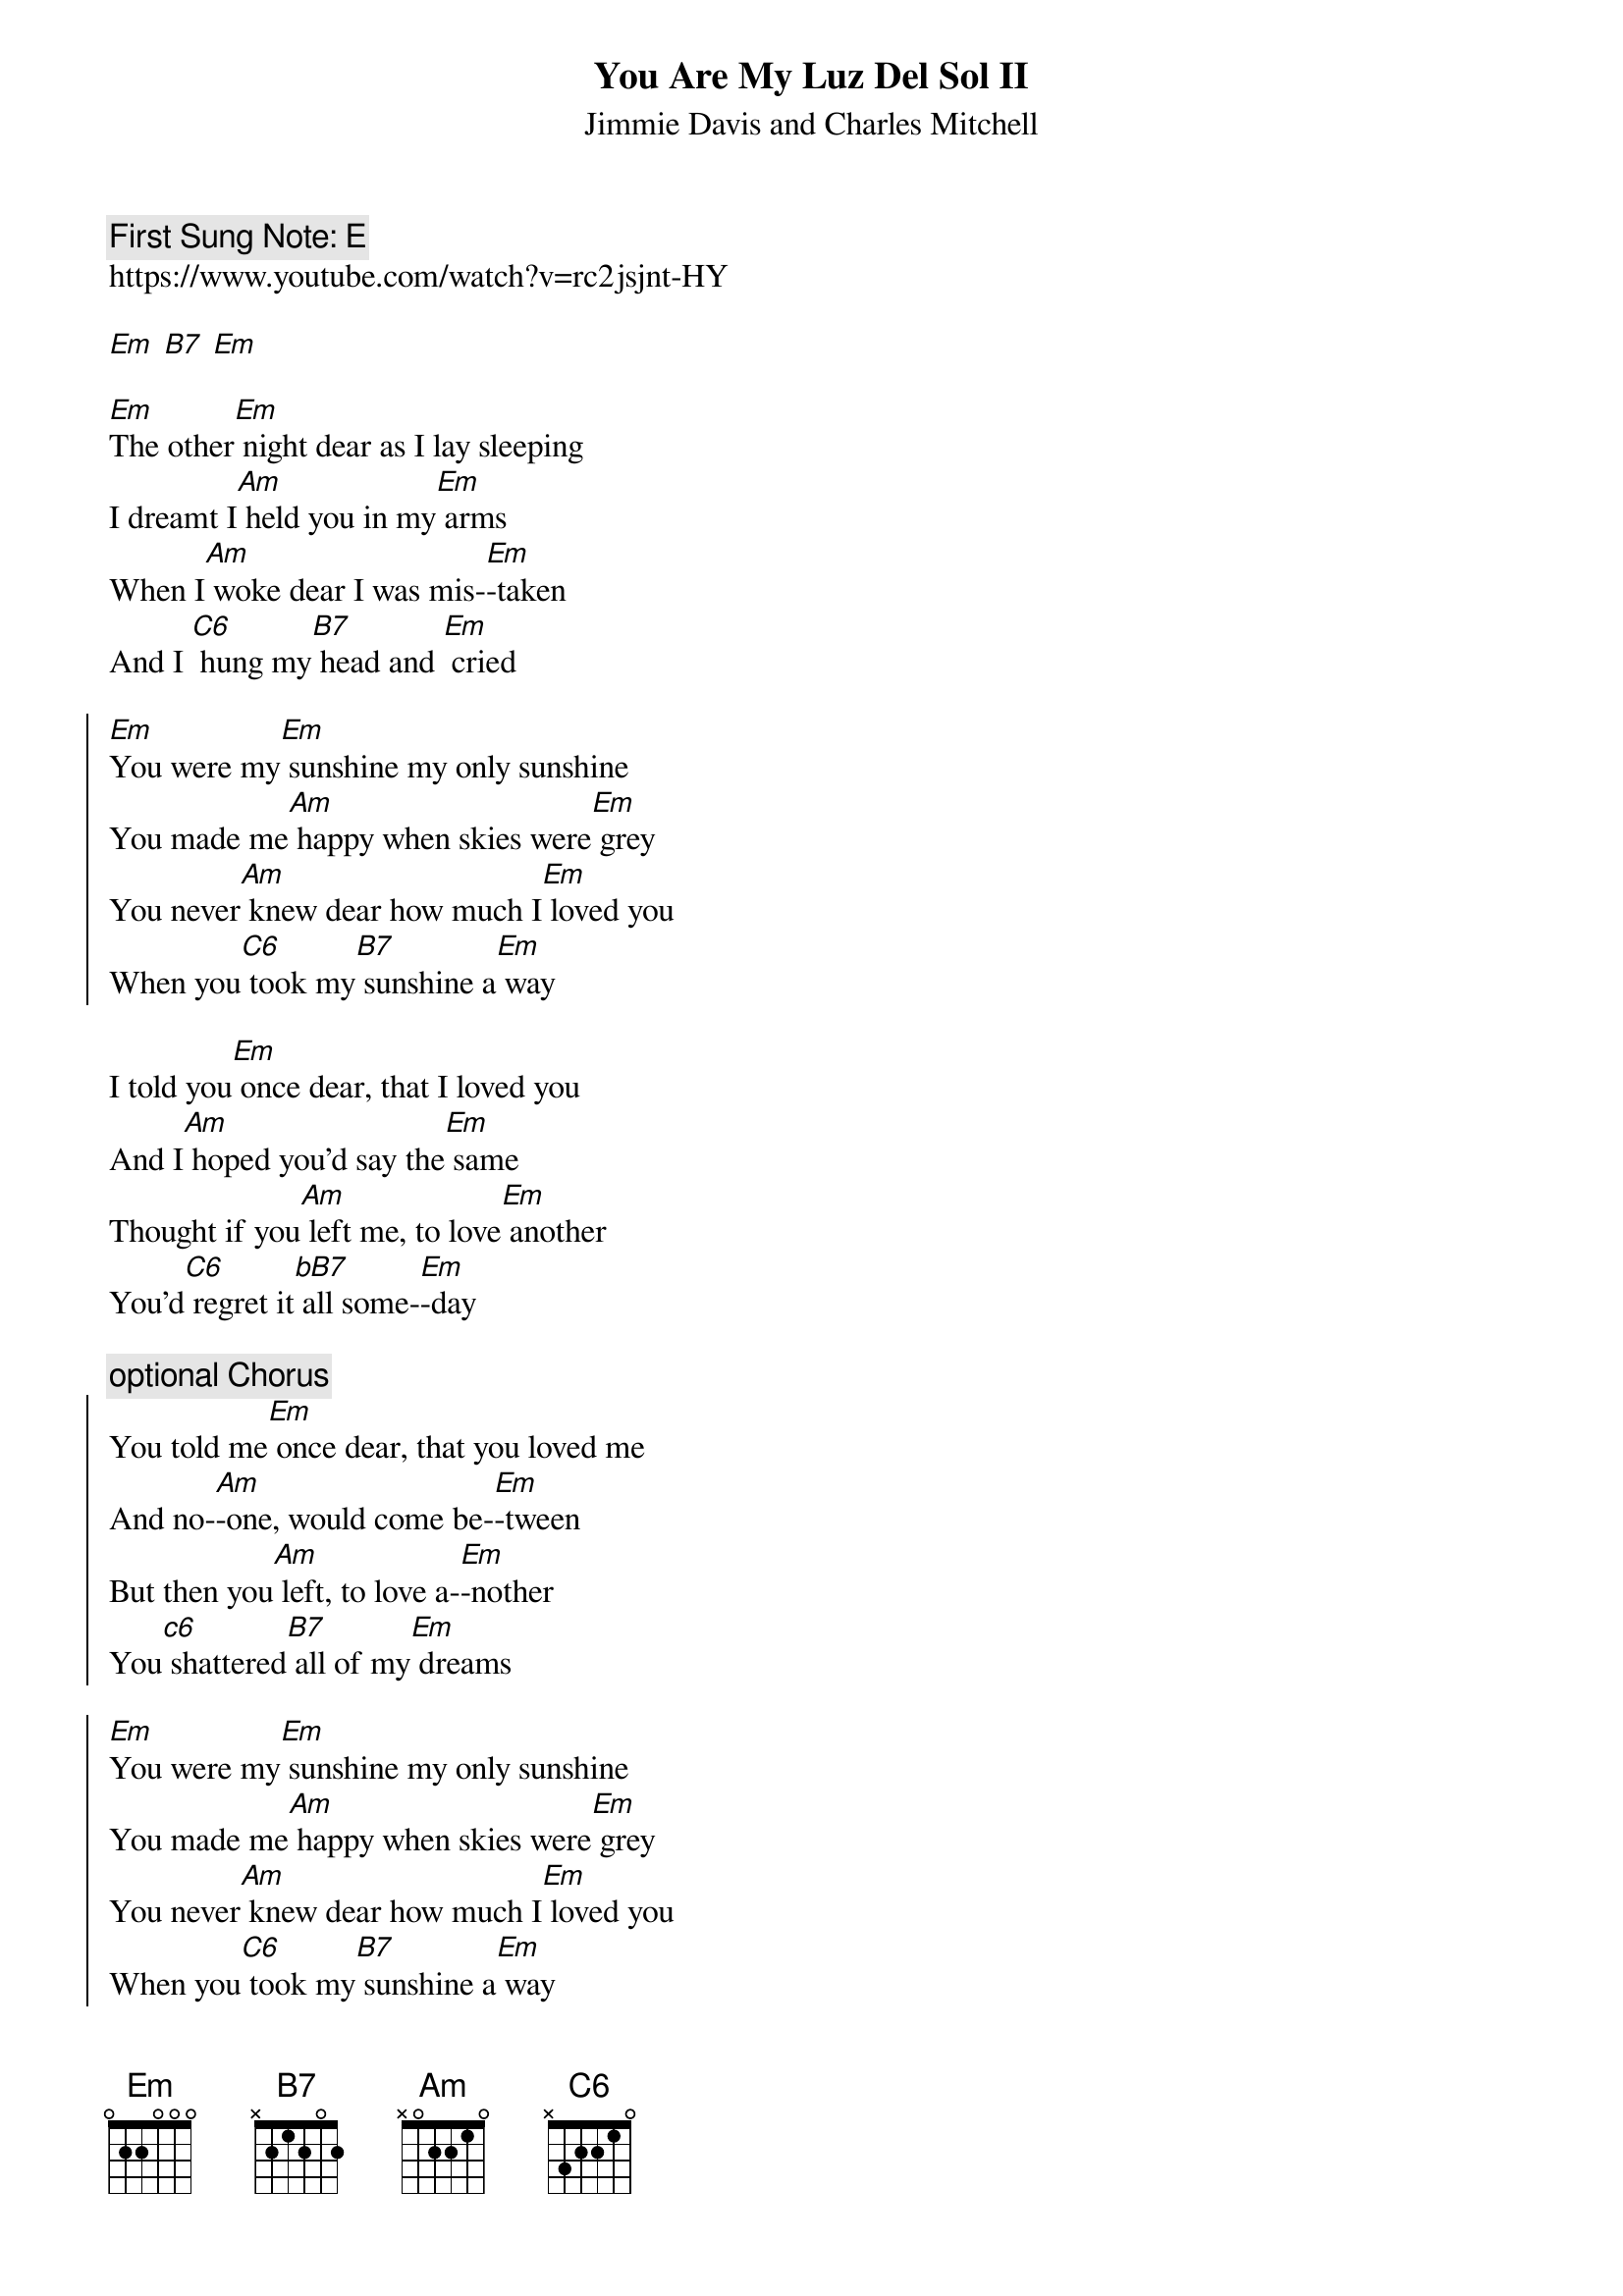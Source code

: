 {t:You Are My Luz Del Sol II}
{st: Jimmie Davis and Charles Mitchell}
{key: Em}
{duration:120}
{time:4/4}
{tempo:100}
{book: Q219}
{keywords:FOLK}
{c: First Sung Note: E }                         
https://www.youtube.com/watch?v=rc2jsjnt-HY

[Em] [B7] [Em]

[Em]The other[Em] night dear as I lay sleeping
I dreamt I[Am] held you in my[Em] arms
When I[Am] woke dear I was mis-[Em]-taken
And I [C6] hung my[B7] head and [Em] cried

{soc}
[Em]You were my[Em] sunshine my only sunshine
You made me[Am] happy when skies were[Em] grey
You never[Am] knew dear how much I[Em] loved you
When you[C6] took my[B7] sunshine a[Em] way
{eoc}

I told you[Em] once dear, that I loved you
And I[Am] hoped you’d say the[Em] same
Thought if you[Am] left me, to love[Em] another
You'd[C6] regret it[bB7] all some-[Em]-day

{c:optional Chorus}
{soc}
You told me[Em] once dear, that you loved me
And no-[Am]-one, would come be-[Em]-tween
But then you[Am] left, to love a-[Em]-nother
You[c6] shattered[B7] all of my[Em] dreams
{eoc}

{soc}
[Em]You were my[Em] sunshine my only sunshine
You made me[Am] happy when skies were[Em] grey
You never[Am] knew dear how much I[Em] loved you
When you[C6] took my[B7] sunshine a[Em] way
{eoc}


Somewhere the[Em] sun, is still shining
But in my[Am] heart, there's only[Em] rain
There's no[Am] denying, my heart is cry-[Em]-ing
Someone[C6] stole[B7] my shunshine a-[Em]-way
Someone[C6] stole[B7] my shunshine a-[Em]-way